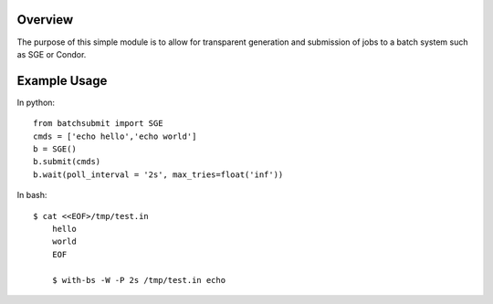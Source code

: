 Overview
--------

The purpose of this simple module is to allow for transparent
generation and submission of jobs to a batch system such as SGE or
Condor.


Example Usage
-------------

In python::

	from batchsubmit import SGE
	cmds = ['echo hello','echo world']
	b = SGE()
	b.submit(cmds)
	b.wait(poll_interval = '2s', max_tries=float('inf'))


In bash::

    $ cat <<EOF>/tmp/test.in
	hello
	world
	EOF

	$ with-bs -W -P 2s /tmp/test.in echo
